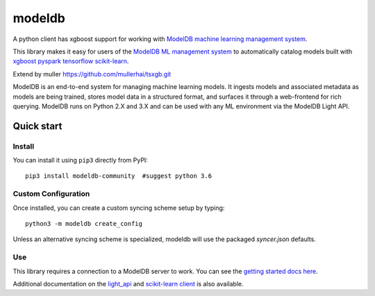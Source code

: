 =======
modeldb
=======

A python client has xgboost support for working with `ModelDB machine learning management system <http://modeldb.csail.mit.edu>`_.

This library makes it easy for users of the `ModelDB ML management system <http://modeldb.csail.mit.edu>`_ to automatically catalog models built with `xgboost pyspark tensorflow scikit-learn <scikit-learn.org>`_.

Extend by muller https://github.com/mullerhai/tsxgb.git

ModelDB is an end-to-end system for managing machine learning models. It ingests models and associated metadata as models are being trained, stores model data in a structured format, and surfaces it through a web-frontend for rich querying. ModelDB runs on Python 2.X and 3.X and can be used with any ML environment via the ModelDB Light API.


Quick start
===========

Install
-------

You can install it using ``pip3`` directly from PyPI::


    pip3 install modeldb-community  #suggest python 3.6


Custom Configuration
--------------------

Once installed, you can create a custom syncing scheme setup by typing::

    python3 -m modeldb create_config

Unless an alternative syncing scheme is specialized, modeldb will use the packaged `syncer.json` defaults.


Use
---

This library requires a connection to a ModelDB server to work. You can see the `getting started docs here <https://github.com/mitdbg/modeldb/blob/master/docs/getting_started/scikit_learn.md>`_.

Additional documentation on the `light_api <light_api.md>`_ and `scikit-learn client <scikit_learn.md>`_ is also available.
